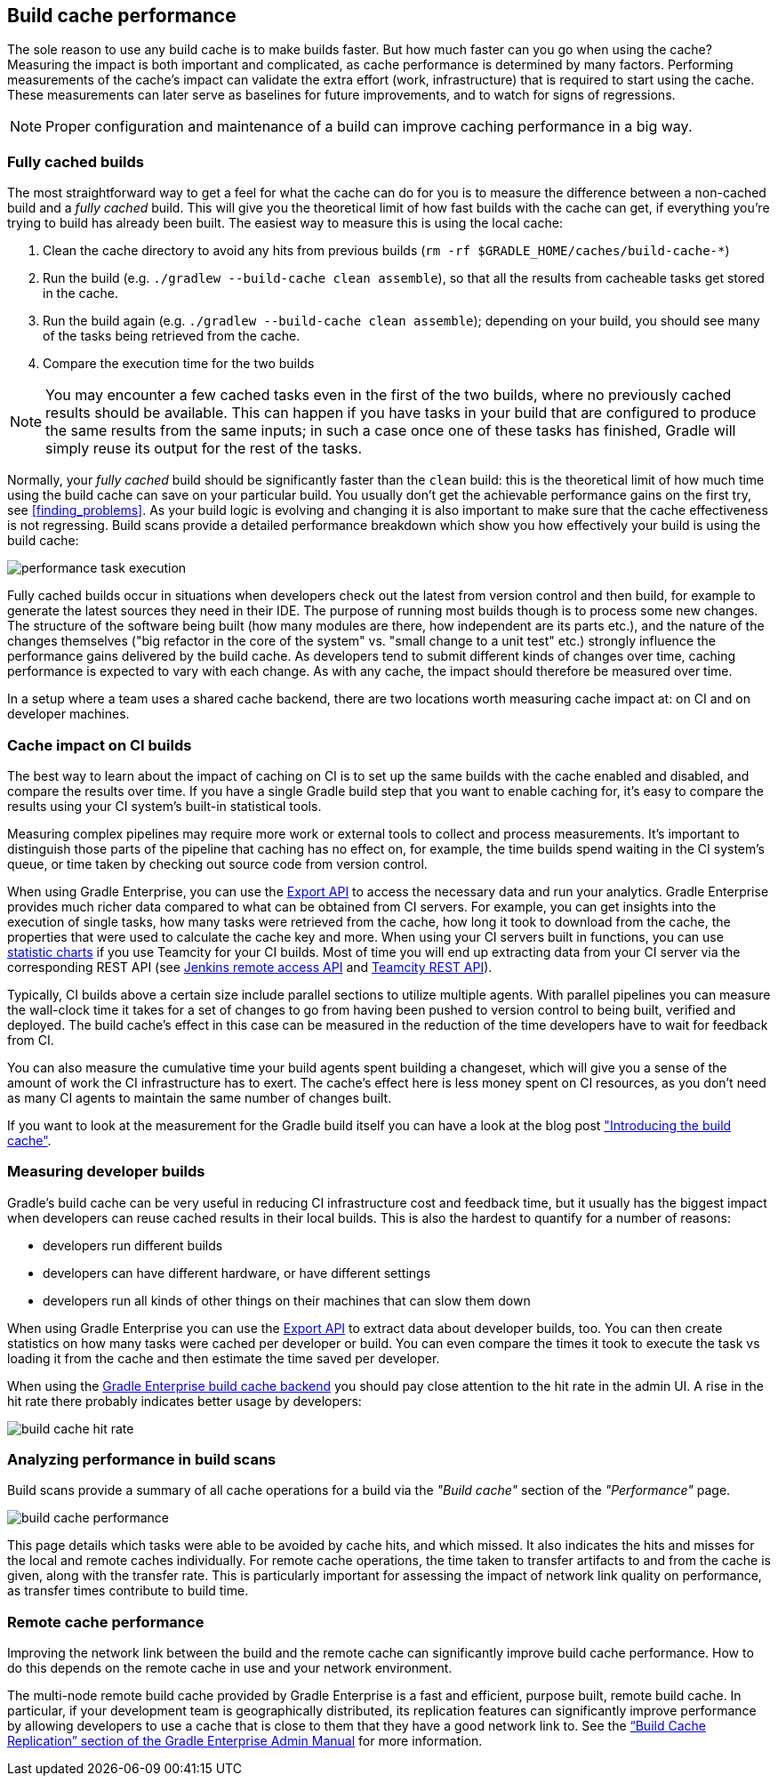 == Build cache performance

The sole reason to use any build cache is to make builds faster.
But how much faster can you go when using the cache?
Measuring the impact is both important and complicated, as cache performance is determined by many factors.
Performing measurements of the cache's impact can validate the extra effort (work, infrastructure) that is required to start using the cache.
These measurements can later serve as baselines for future improvements, and to watch for signs of regressions.

[NOTE]
====
Proper configuration and maintenance of a build can improve caching performance in a big way.
====

=== Fully cached builds

The most straightforward way to get a feel for what the cache can do for you is to measure the difference between a non-cached build and a _fully cached_ build. This will give you the theoretical limit of how fast builds with the cache can get, if everything you're trying to build has already been built. The easiest way to measure this is using the local cache:

1. Clean the cache directory to avoid any hits from previous builds (`rm -rf $GRADLE_HOME/caches/build-cache-*`)
2. Run the build (e.g. `./gradlew --build-cache clean assemble`), so that all the results from cacheable tasks get stored in the cache.
3. Run the build again (e.g. `./gradlew --build-cache clean assemble`); depending on your build, you should see many of the tasks being retrieved from the cache.
4. Compare the execution time for the two builds

[NOTE]
====
You may encounter a few cached tasks even in the first of the two builds, where no previously cached results should be available.
This can happen if you have tasks in your build that are configured to produce the same results from the same inputs; in such a case once one of these tasks has finished, Gradle will simply reuse its output for the rest of the tasks.
====

Normally, your _fully cached_ build should be significantly faster than the `clean` build: this is the theoretical limit of how much time using the build cache can save on your particular build.
You usually don't get the achievable performance gains on the first try, see <<finding_problems>>.
As your build logic is evolving and changing it is also important to make sure that the cache effectiveness is not regressing.
Build scans provide a detailed performance breakdown which show you how effectively your build is using the build cache:

[.screenshot]
image::performance-task-execution.png[]

Fully cached builds occur in situations when developers check out the latest from version control and then build, for example to generate the latest sources they need in their IDE.
The purpose of running most builds though is to process some new changes.
The structure of the software being built (how many modules are there, how independent are its parts etc.), and the nature of the changes themselves ("big refactor in the core of the system" vs. "small change to a unit test" etc.) strongly influence the performance gains delivered by the build cache.
As developers tend to submit different kinds of changes over time, caching performance is expected to vary with each change.
As with any cache, the impact should therefore be measured over time.

In a setup where a team uses a shared cache backend, there are two locations worth measuring cache impact at: on CI and on developer machines.

=== Cache impact on CI builds

The best way to learn about the impact of caching on CI is to set up the same builds with the cache enabled and disabled, and compare the results over time. If you have a single Gradle build step that you want to enable caching for, it's easy to compare the results using your CI system's built-in statistical tools.

Measuring complex pipelines may require more work or external tools to collect and process measurements.
It's important to distinguish those parts of the pipeline that caching has no effect on, for example, the time builds spend waiting in the CI system's queue, or time taken by checking out source code from version control.

When using Gradle Enterprise, you can use the https://docs.gradle.com/enterprise/export-api/[Export API] to access the necessary data and run your analytics.
Gradle Enterprise provides much richer data compared to what can be obtained from CI servers.
For example, you can get insights into the execution of single tasks, how many tasks were retrieved from the cache, how long it took to download from the cache, the properties that were used to calculate the cache key and more.
When using your CI servers built in functions, you can use https://confluence.jetbrains.com/display/TCD10/Statistic+Charts[statistic charts] if you use Teamcity for your CI builds.
Most of time you will end up extracting data from your CI server via the corresponding REST API (see https://wiki.jenkins-ci.org/display/JENKINS/Remote+access+API[Jenkins remote access API] and https://confluence.jetbrains.com/display/TCD10/REST+API[Teamcity REST API]).

Typically, CI builds above a certain size include parallel sections to utilize multiple agents. With parallel pipelines you can measure the wall-clock time it takes for a set of changes to go from having been pushed to version control to being built, verified and deployed. The build cache's effect in this case can be measured in the reduction of the time developers have to wait for feedback from CI.

You can also measure the cumulative time your build agents spent building a changeset, which will give you a sense of the amount of work the CI infrastructure has to exert. The cache's effect here is less money spent on CI resources, as you don't need as many CI agents to maintain the same number of changes built.

If you want to look at the measurement for the Gradle build itself you can have a look at the blog post https://blog.gradle.org/introducing-gradle-build-cache["Introducing the build cache"].

=== Measuring developer builds

Gradle's build cache can be very useful in reducing CI infrastructure cost and feedback time, but it usually has the biggest impact when developers can reuse cached results in their local builds. This is also the hardest to quantify for a number of reasons:

* developers run different builds
* developers can have different hardware, or have different settings
* developers run all kinds of other things on their machines that can slow them down

When using Gradle Enterprise you can use the https://docs.gradle.com/enterprise/export-api/[Export API] to extract data about developer builds, too.
You can then create statistics on how many tasks were cached per developer or build.
You can even compare the times it took to execute the task vs loading it from the cache and then estimate the time saved per developer.

When using the https://gradle.com/build-cache[Gradle Enterprise build cache backend] you should pay close attention to the hit rate in the admin UI.
A rise in the hit rate there probably indicates better usage by developers:

[.screenshot]
image::cache-admin-hit-rate.png[build cache hit rate]

=== Analyzing performance in build scans

Build scans provide a summary of all cache operations for a build via the _"Build cache"_ section of the _"Performance"_ page.

[.screenshot]
image::build-cache-performance.png[build cache performance]

This page details which tasks were able to be avoided by cache hits, and which missed.
It also indicates the hits and misses for the local and remote caches individually.
For remote cache operations, the time taken to transfer artifacts to and from the cache is given, along with the transfer rate.
This is particularly important for assessing the impact of network link quality on performance, as transfer times contribute to build time.

=== Remote cache performance

Improving the network link between the build and the remote cache can significantly improve build cache performance.
How to do this depends on the remote cache in use and your network environment.

The multi-node remote build cache provided by Gradle Enterprise is a fast and efficient, purpose built, remote build cache.
In particular, if your development team is geographically distributed, its replication features can significantly improve performance by allowing developers to use a cache that is close to them that they have a good network link to.
See the https://docs.gradle.com/enterprise/admin/current/#replication[“Build Cache Replication” section of the Gradle Enterprise Admin Manual] for more information.
